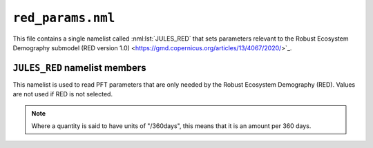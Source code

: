 ``red_params.nml``
======================


This file contains a single namelist called :nml:lst:`JULES_RED` that sets parameters relevant to the Robust Ecosystem Demography submodel (RED version 1.0) <https://gmd.copernicus.org/articles/13/4067/2020/>`_.


``JULES_RED`` namelist members
----------------------------------

.. nml:namelist:: JULES_RED

This namelist is used to read PFT parameters that are only needed by the Robust Ecosystem Demography (RED). Values are not used if RED is not selected.

.. note:: Where a quantity is said to have units of "/360days", this means that it is an amount per 360 days.

.. nml:group:: Only used when :nml:mem:`JULES_VEGETATION::l_red = TRUE  

.. nml:member:: alpha_recrt

   :type: real(npft)
   :default: None

   The fraction of PFT carbon assimilate devoted to reproduction.


.. nml:member:: crwn_area0

   :type: real(npft)
   :default: None

   The lowest PFT crown area, value corresponds to the mass0 class (m\ :sup:`2`).


.. nml:member:: height0

   :type: real(npft)
   :default: None

   The lowest PFT height, value corresponds to the mass0 class (m).


.. nml:member:: lai_bal0

   :type: real(npft)
   :default: None

   The lowest PFT balanced LAI, which corresponds to the mass0 class (m\ :sup:`2`/m\ :sup:`2`).


.. nml:member:: mass0

   :type: real(npft)
   :default: None

   The lowest PFT mass class (kg C).


.. nml:member:: massi

   :type: real(npft)
   :default: None

   The highest PFT mass class (kg C).


.. nml:member:: mclass

   :type: integer(npft)
   :default: None

   Number of mass classes for each PFT.


.. nml:member:: mort_base

   :type: real(npft)
   :default: None

   The baseline PFT mortality rate (/360 days).


.. nml:member:: phi_a

   :type: real(npft)
   :default: 0.50

   The allometric/power scaling of PFT mass to PFT crown area (West, G. B., et al 2009 <https://doi.org/10.1073/pnas.0812294106>`_).


.. nml:member:: phi_g

   :type: real(npft)
   :default: 0.75

   The allometric/power scaling of PFT mass to PFT mass growth rate (West, G. B., et al., 1997 <https://www.science.org/doi/10.1126/science.276.5309.122>`_).


.. nml:member:: phi_h

   :type: real(npft)
   :default: 0.25

   The allometric/power scaling of PFT mass to PFT height (Niklas, K. J., et al., 2001 <https://doi.org/10.1073/pnas.041590298>`_).


.. nml:member:: phi_l

   :type: real(npft)
   :default: 0.25

   The allometric/power scaling of PFT mass to PFT leaf area index.

